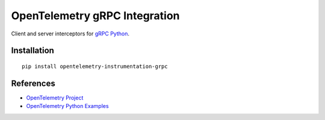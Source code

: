 OpenTelemetry gRPC Integration
==============================

|pypi|

.. |pypi| image:: https://badge.fury.io/py/opentelemetry-instrumentation-grpc.svg
   :target: https://pypi.org/project/opentelemetry-instrumentation-grpc/

Client and server interceptors for `gRPC Python`_.

.. _gRPC Python: https://grpc.github.io/grpc/python/grpc.html

Installation
------------

::

     pip install opentelemetry-instrumentation-grpc


References
----------

* `OpenTelemetry Project <https://opentelemetry.io/>`_
* `OpenTelemetry Python Examples <https://github.com/open-telemetry/opentelemetry-python/tree/main/docs/examples>`_